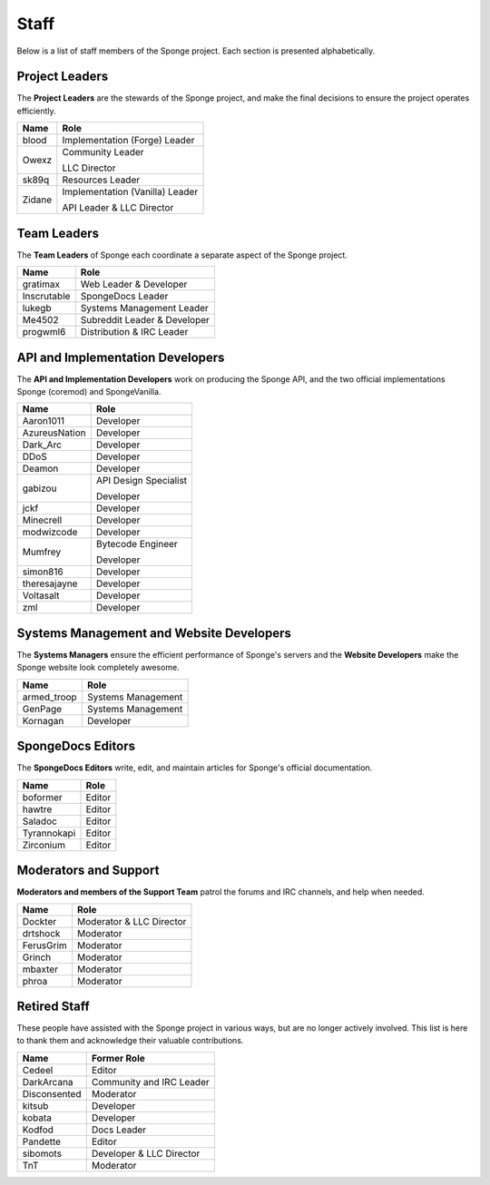 =====
Staff
=====

Below is a list of staff members of the Sponge project. Each section is presented alphabetically.

Project Leaders
~~~~~~~~~~~~~~~

The **Project Leaders** are the stewards of the Sponge project, and make the final decisions to ensure the project operates efficiently.

+-----------------------------------+-----------------------------------+
| Name                              | Role                              |
+===================================+===================================+
| blood                             | Implementation (Forge) Leader     |
+-----------------------------------+-----------------------------------+
| Owexz                             | Community Leader                  |
|                                   |                                   |
|                                   | LLC Director                      |
+-----------------------------------+-----------------------------------+
| sk89q                             | Resources Leader                  |
+-----------------------------------+-----------------------------------+
| Zidane                            | Implementation (Vanilla) Leader   |
|                                   |                                   |
|                                   | API Leader & LLC Director         |
+-----------------------------------+-----------------------------------+

Team Leaders
~~~~~~~~~~~~

The **Team Leaders** of Sponge each coordinate a separate aspect of the Sponge project.

+-----------------------------------+-----------------------------------+
| Name                              | Role                              |
+===================================+===================================+
| gratimax                          | Web Leader & Developer            |
+-----------------------------------+-----------------------------------+
| Inscrutable                       | SpongeDocs Leader                 |
+-----------------------------------+-----------------------------------+
| lukegb                            | Systems Management Leader         |
+-----------------------------------+-----------------------------------+
| Me4502                            | Subreddit Leader & Developer      |
+-----------------------------------+-----------------------------------+
| progwml6                          | Distribution & IRC Leader         |
+-----------------------------------+-----------------------------------+


API and Implementation Developers
~~~~~~~~~~~~~~~~~~~~~~~~~~~~~~~~~

The **API and Implementation Developers** work on producing the Sponge API, and the two official implementations Sponge (coremod) and SpongeVanilla.

+-----------------------------------+-----------------------------------+
| Name                              | Role                              |
+===================================+===================================+
| Aaron1011                         | Developer                         |
+-----------------------------------+-----------------------------------+
| AzureusNation                     | Developer                         |
+-----------------------------------+-----------------------------------+
| Dark_Arc                          | Developer                         |
+-----------------------------------+-----------------------------------+
| DDoS                              | Developer                         |
+-----------------------------------+-----------------------------------+
| Deamon                            | Developer                         |
+-----------------------------------+-----------------------------------+
| gabizou                           | API Design Specialist             |
|                                   |                                   |
|                                   | Developer                         |
+-----------------------------------+-----------------------------------+
| jckf                              | Developer                         |
+-----------------------------------+-----------------------------------+
| Minecrell                         | Developer                         |
+-----------------------------------+-----------------------------------+
| modwizcode                        | Developer                         |
+-----------------------------------+-----------------------------------+
| Mumfrey                           | Bytecode Engineer                 |
|                                   |                                   |
|                                   | Developer                         |
+-----------------------------------+-----------------------------------+
| simon816                          | Developer                         |
+-----------------------------------+-----------------------------------+
| theresajayne                      | Developer                         |
+-----------------------------------+-----------------------------------+
| Voltasalt                         | Developer                         |
+-----------------------------------+-----------------------------------+
| zml                               | Developer                         |
+-----------------------------------+-----------------------------------+


Systems Management and Website Developers
~~~~~~~~~~~~~~~~~~~~~~~~~~~~~~~~~~~~~~~~~

The **Systems Managers** ensure the efficient performance of Sponge's servers and the **Website Developers** make the Sponge website look completely awesome.

+-----------------------------------+-----------------------------------+
| Name                              | Role                              |
+===================================+===================================+
| armed_troop                       | Systems Management                |
+-----------------------------------+-----------------------------------+
| GenPage                           | Systems Management                |
+-----------------------------------+-----------------------------------+
| Kornagan                          | Developer                         |
+-----------------------------------+-----------------------------------+


SpongeDocs Editors
~~~~~~~~~~~~~~~~~~

The **SpongeDocs Editors** write, edit, and maintain articles for Sponge's official documentation.

+-----------------------------------+-----------------------------------+
| Name                              | Role                              |
+===================================+===================================+
| boformer                          | Editor                            |
+-----------------------------------+-----------------------------------+
| hawtre                            | Editor                            |
+-----------------------------------+-----------------------------------+
| Saladoc                           | Editor                            |
+-----------------------------------+-----------------------------------+
| Tyrannokapi                       | Editor                            |
+-----------------------------------+-----------------------------------+
| Zirconium                         | Editor                            |
+-----------------------------------+-----------------------------------+

Moderators and Support
~~~~~~~~~~~~~~~~~~~~~~

**Moderators and members of the Support Team** patrol the forums and IRC channels, and help when needed.

+-----------------------------------+-----------------------------------+
| Name                              | Role                              |
+===================================+===================================+
| Dockter                           | Moderator & LLC Director          |
+-----------------------------------+-----------------------------------+
| drtshock                          | Moderator                         |
+-----------------------------------+-----------------------------------+
| FerusGrim                         | Moderator                         |
+-----------------------------------+-----------------------------------+
| Grinch                            | Moderator                         |
+-----------------------------------+-----------------------------------+
| mbaxter                           | Moderator                         |
+-----------------------------------+-----------------------------------+
| phroa                             | Moderator                         |
+-----------------------------------+-----------------------------------+


Retired Staff
~~~~~~~~~~~~~

These people have assisted with the Sponge project in various ways, but are no longer actively involved.
This list is here to thank them and acknowledge their valuable contributions.

+-----------------------------------+-----------------------------------+
| Name                              | Former Role                       |
+===================================+===================================+
| Cedeel                            | Editor                            |
+-----------------------------------+-----------------------------------+
| DarkArcana                        | Community and IRC Leader          |
+-----------------------------------+-----------------------------------+
| Disconsented                      | Moderator                         |
+-----------------------------------+-----------------------------------+
| kitsub                            | Developer                         |
+-----------------------------------+-----------------------------------+
| kobata                            | Developer                         |
+-----------------------------------+-----------------------------------+
| Kodfod                            | Docs Leader                       |
+-----------------------------------+-----------------------------------+
| Pandette                          | Editor                            |
+-----------------------------------+-----------------------------------+
| sibomots                          | Developer & LLC Director          |
+-----------------------------------+-----------------------------------+
| TnT                               | Moderator                         |
+-----------------------------------+-----------------------------------+
